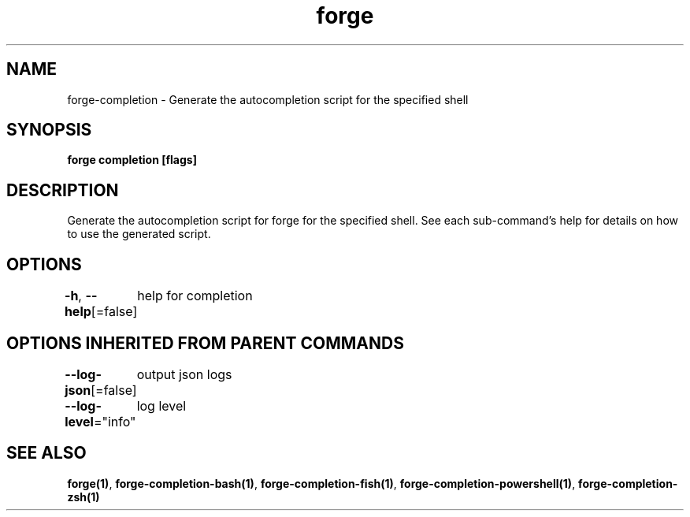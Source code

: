 .nh
.TH "forge" "1" "Jan 2024" "Auto generated by spf13/cobra" ""

.SH NAME
.PP
forge-completion - Generate the autocompletion script for the specified shell


.SH SYNOPSIS
.PP
\fBforge completion [flags]\fP


.SH DESCRIPTION
.PP
Generate the autocompletion script for forge for the specified shell.
See each sub-command's help for details on how to use the generated script.


.SH OPTIONS
.PP
\fB-h\fP, \fB--help\fP[=false]
	help for completion


.SH OPTIONS INHERITED FROM PARENT COMMANDS
.PP
\fB--log-json\fP[=false]
	output json logs

.PP
\fB--log-level\fP="info"
	log level


.SH SEE ALSO
.PP
\fBforge(1)\fP, \fBforge-completion-bash(1)\fP, \fBforge-completion-fish(1)\fP, \fBforge-completion-powershell(1)\fP, \fBforge-completion-zsh(1)\fP
